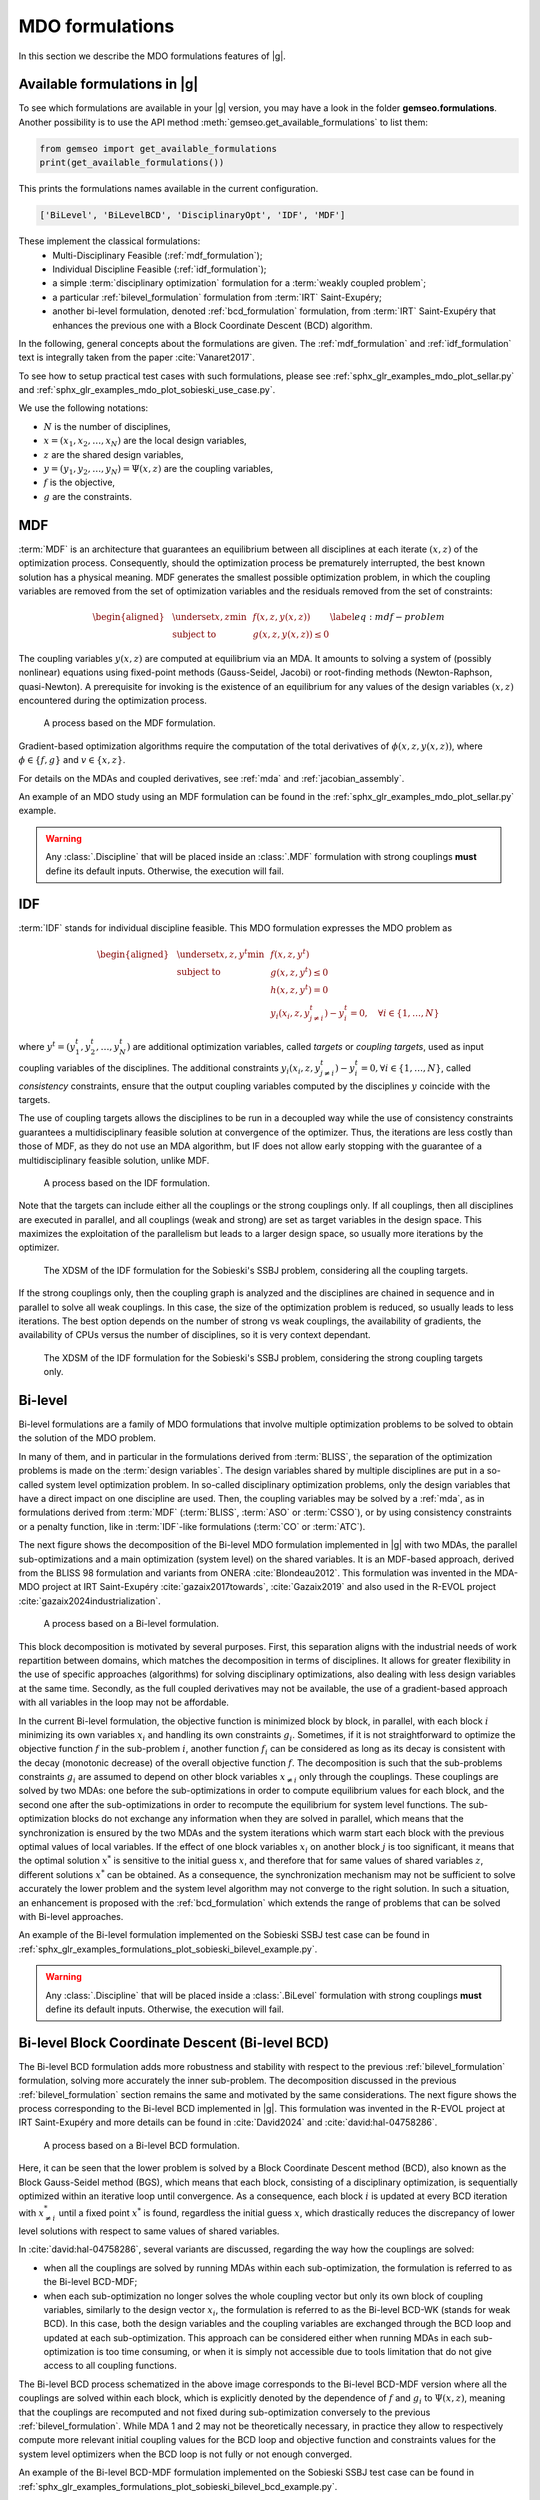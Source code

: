 ..
   Copyright 2021 IRT Saint Exupéry, https://www.irt-saintexupery.com

   This work is licensed under the Creative Commons Attribution-ShareAlike 4.0
   International License. To view a copy of this license, visit
   http://creativecommons.org/licenses/by-sa/4.0/ or send a letter to Creative
   Commons, PO Box 1866, Mountain View, CA 94042, USA.

..
   Contributors:
          :author: Charlie Vanaret, Francois Gallard, Rémi Lafage

.. _mdo_formulations:

MDO formulations
================

In this section we describe the MDO formulations features of |g|.

Available formulations in |g|
-----------------------------------------

To see which formulations are available in your |g| version, you may have a look in the folder **gemseo.formulations**.
Another possibility is to use the API method :meth:`gemseo.get_available_formulations` to list them:

.. code:: python

    from gemseo import get_available_formulations
    print(get_available_formulations())

This prints the formulations names available in the current configuration.

.. code:: bash

    ['BiLevel', 'BiLevelBCD', 'DisciplinaryOpt', 'IDF', 'MDF']

These implement the classical formulations:
    - Multi-Disciplinary Feasible (:ref:`mdf_formulation`);
    - Individual Discipline Feasible (:ref:`idf_formulation`);
    - a simple :term:`disciplinary optimization` formulation for a :term:`weakly coupled problem`;
    - a particular :ref:`bilevel_formulation` formulation from :term:`IRT` Saint-Exupéry;
    - another bi-level formulation, denoted :ref:`bcd_formulation` formulation,
      from :term:`IRT` Saint-Exupéry that enhances the previous one with a
      Block Coordinate Descent (BCD) algorithm.

In the following, general concepts about the formulations are given. The :ref:`mdf_formulation` and :ref:`idf_formulation` text is integrally taken from the paper :cite:`Vanaret2017`.

To see how to setup practical test cases with such formulations, please see
:ref:`sphx_glr_examples_mdo_plot_sellar.py` and :ref:`sphx_glr_examples_mdo_plot_sobieski_use_case.py`.

.. seealso::

   For a review of MDO formulations, see :cite:`MartinsSurvey`.

We use the following notations:

- :math:`N` is the number of disciplines,
- :math:`x=(x_1,x_2,\ldots,x_N)` are the local design variables,
- :math:`z` are the shared design variables,
- :math:`y=(y_1,y_2,\ldots,y_N)=\Psi(x, z)` are the coupling variables,
- :math:`f` is the objective,
- :math:`g` are the constraints.

.. _mdf_formulation:

MDF
---

:term:`MDF` is an architecture that guarantees an equilibrium between all
disciplines at each iterate :math:`(x, z)` of the optimization process.
Consequently, should the optimization process be prematurely
interrupted, the best known solution has a physical meaning. MDF generates
the smallest possible optimization problem, in which the coupling
variables are removed from the set of optimization variables and the
residuals removed from the set of constraints:

.. math::

   \begin{aligned}
   & \underset{x,z}{\text{min}}    & & f(x, z, y(x, z)) \\
   & \text{subject to}             & & g(x, z, y(x, z)) \le 0
   \end{aligned}
   \label{eq:mdf-problem}

The coupling variables :math:`y(x, z)` are computed at equilibrium via
an MDA. It amounts to solving a system of (possibly nonlinear) equations
using fixed-point methods (Gauss-Seidel, Jacobi) or root-finding methods
(Newton-Raphson, quasi-Newton). A prerequisite for invoking is the
existence of an equilibrium for any values of the design variables
:math:`(x, z)` encountered during the optimization process.

.. figure:: /_images/mdo_formulations/MDF_process.png
   :scale: 65 %

   A process based on the MDF formulation.


Gradient-based optimization algorithms require the computation of the
total derivatives of :math:`\phi(x, z, y(x, z))`, where
:math:`\phi \in \{f, g\}` and :math:`v \in \{x,
z\}`.

For details on the MDAs and coupled derivatives, see :ref:`mda` and :ref:`jacobian_assembly`.

An example of an MDO study using an MDF formulation can be found in the :ref:`sphx_glr_examples_mdo_plot_sellar.py`
example.

.. warning::

    Any :class:`.Discipline` that will be placed inside an :class:`.MDF` formulation with strong couplings **must**
    define its default inputs. Otherwise, the execution will fail.

.. _idf_formulation:

IDF
---

:term:`IDF` stands for individual discipline feasible.
This MDO formulation expresses the MDO problem as

.. math::

   \begin{aligned}
   & \underset{x,z,y^t}{\text{min}} & & f(x, z, y^t) \\
   & \text{subject to}     & & g(x, z, y^t) \le 0 \\
   &                       & & h(x, z, y^t) = 0 \\
   &                       & & y_i(x_i, z, y^t_{j \neq i}) - y_i^t = 0,
                               \quad \forall i \in \{1,\ldots, N\}
   \end{aligned}

where :math:`y^t=(y_1^t,y_2^t,\ldots,y_N^t)` are additional optimization variables, called *targets* or *coupling targets*,
used as input coupling variables of the disciplines.
The additional constraints :math:`y_i(x_i, z, y^t_{j \neq i}) - y_i^t = 0, \forall i \in \{1, \ldots, N\}`, called *consistency* constraints,
ensure that the output coupling variables computed by the disciplines :math:`y` coincide with the targets.

The use of coupling targets allows the disciplines to be run in a decoupled way
while the use of consistency constraints guarantees a multidisciplinary feasible solution at convergence of the optimizer.
Thus,
the iterations are less costly than those of MDF, as they do not use an MDA algorithm,
but IF does not allow early stopping with the guarantee of a multidisciplinary feasible solution, unlike MDF.

.. figure:: /_images/mdo_formulations/IDF_process.png
   :scale: 65 %

   A process based on the IDF formulation.

Note that the targets can include either all the couplings or the strong couplings only.
If all couplings,
then all disciplines are executed in parallel,
and all couplings (weak and strong) are set as target variables in the design space.
This maximizes the exploitation of the parallelism but leads to a larger design space,
so usually more iterations by the optimizer.

.. figure:: /_images/mdo_formulations/xdsm_sobieski_idf_all.png
   :scale: 65 %

   The XDSM of the IDF formulation for the Sobieski's SSBJ problem,
   considering all the coupling targets.

If the strong couplings only,
then the coupling graph is analyzed
and the disciplines are chained in sequence and in parallel to solve all weak couplings.
In this case,
the size of the optimization problem is reduced,
so usually leads to less iterations.
The best option depends on the number of strong vs weak couplings,
the availability of gradients,
the availability of CPUs versus the number of disciplines,
so it is very context dependant.

.. figure:: /_images/mdo_formulations/xdsm_sobieski_idf_strong.png
   :scale: 65 %

   The XDSM of the IDF formulation for the Sobieski's SSBJ problem,
   considering the strong coupling targets only.

.. _bilevel_formulation:

Bi-level
--------

Bi-level formulations are a family of MDO formulations that involve multiple optimization problems to
be solved to obtain the solution of the MDO problem.

In many of them, and in particular in the formulations derived from :term:`BLISS`,
the separation of the optimization problems is made on the :term:`design variables`. The
design variables shared by multiple disciplines are put in a so-called system level optimization problem.
In so-called disciplinary
optimization problems, only the design variables that have a direct impact on one discipline are used.
Then, the coupling variables may be solved by a :ref:`mda`, as in formulations derived from :term:`MDF`
(:term:`BLISS`, :term:`ASO` or :term:`CSSO`),
or by using consistency constraints or a penalty function, like in :term:`IDF`-like formulations
(:term:`CO` or :term:`ATC`).

The next figure shows the decomposition of the Bi-level MDO formulation implemented in |g|
with two MDAs,
the parallel sub-optimizations and a main optimization (system level) on the shared variables.
It is an MDF-based approach, derived from the BLISS 98 formulation and variants from ONERA :cite:`Blondeau2012`.
This formulation was invented in the MDA-MDO project at
IRT Saint-Exupéry :cite:`gazaix2017towards`, :cite:`Gazaix2019` and also used in the
R-EVOL project :cite:`gazaix2024industrialization`.

.. figure:: /_images/mdo_formulations/bilevel_process.png
   :scale: 100 %

   A process based on a Bi-level formulation.

This block decomposition is motivated by several purposes. First, this separation aligns
with the industrial needs of work repartition between domains,
which matches the decomposition in terms of disciplines.
It allows for greater flexibility in the use of specific approaches (algorithms) for solving
disciplinary optimizations, also dealing with less design variables at the same time. Secondly,
as the full coupled derivatives may not be available, the use of a gradient-based
approach with all variables in the loop may not be affordable.

In the current Bi-level formulation, the objective function is minimized block by block, in parallel,
with each block :math:`i` minimizing its own variables :math:`x_i`
and handling its own constraints :math:`g_i`.
Sometimes, if it is not straightforward to optimize the objective function :math:`f`
in the sub-problem :math:`i`, another function :math:`f_i` can be considered as long as its decay
is consistent with the decay (monotonic decrease) of the overall objective function :math:`f`.
The decomposition is such that the sub-problems constraints :math:`g_i` are assumed
to depend on other block variables :math:`x_{\neq i}` only through the couplings.
These couplings are solved by two MDAs: one before the sub-optimizations in order
to compute equilibrium values for each block,
and the second one after the sub-optimizations in order to recompute the equilibrium
for system level functions.
The sub-optimization blocks do not exchange any information when they are solved in parallel,
which means that the synchronization is ensured by the two MDAs and the system iterations
which warm start each block with the previous optimal values of local variables.
If the effect of one block variables :math:`x_i` on another block :math:`j` is too significant,
it means that the optimal solution :math:`x^*` is sensitive to the initial guess :math:`x`,
and therefore that for same values of shared variables :math:`z`,
different solutions :math:`x^*` can be obtained. As a consequence, the synchronization mechanism
may not be sufficient to solve accurately the lower problem and the system level algorithm may not converge
to the right solution. In such a situation, an enhancement is proposed with the :ref:`bcd_formulation`
which extends the range of problems that can be solved with Bi-level approaches.

An example of the Bi-level formulation implemented on the Sobieski SSBJ test case
can be found in :ref:`sphx_glr_examples_formulations_plot_sobieski_bilevel_example.py`.

.. warning::

    Any :class:`.Discipline` that will be placed inside a :class:`.BiLevel`
    formulation with strong couplings **must** define its default inputs.
    Otherwise, the execution will fail.

.. _bcd_formulation:

Bi-level Block Coordinate Descent (Bi-level BCD)
---------------------------------------

The Bi-level BCD formulation adds more robustness and stability with respect to the
previous :ref:`bilevel_formulation` formulation, solving more accurately the inner sub-problem.
The decomposition discussed in the previous :ref:`bilevel_formulation` section remains the same
and motivated by the same considerations.
The next figure shows the process corresponding to the Bi-level BCD implemented in |g|.
This formulation was invented in the R-EVOL project at
IRT Saint-Exupéry and more details can be found in :cite:`David2024` and :cite:`david:hal-04758286`.

.. figure:: /_images/mdo_formulations/bcd_process.png
   :scale: 100 %

   A process based on a Bi-level BCD formulation.

Here, it can be seen that the lower problem is solved by a Block Coordinate Descent method (BCD),
also known as the Block Gauss-Seidel method (BGS),
which means that each block,
consisting of a disciplinary optimization,
is sequentially optimized
within an iterative loop until convergence. As a consequence, each block :math:`i` is updated
at every BCD iteration with :math:`x_{\neq i}^*` until a fixed point :math:`x^*` is found,
regardless the initial guess :math:`x`, which drastically reduces the discrepancy of lower level
solutions with respect to same values of shared variables.

In :cite:`david:hal-04758286`, several variants are discussed,
regarding the way how the couplings are solved:

- when all the couplings are solved by running MDAs within each sub-optimization,
  the formulation is referred to as the Bi-level BCD-MDF;
- when each sub-optimization no longer solves the whole coupling vector but only
  its own block of coupling variables, similarly to the design vector :math:`x_i`,
  the formulation is referred to as the Bi-level BCD-WK (stands for weak BCD).
  In this case, both the design variables and the coupling variables are exchanged
  through the BCD loop and updated at each sub-optimization.
  This approach can be considered either when running MDAs in each sub-optimization is
  too time consuming, or when it is simply not accessible due to tools limitation
  that do not give access to all coupling functions.

The Bi-level BCD process schematized in the above image corresponds to
the Bi-level BCD-MDF version where all the couplings are solved within each block,
which is explicitly denoted by the dependence of :math:`f` and :math:`g_i` to
:math:`\Psi(x, z)`, meaning that the couplings are recomputed and not fixed
during sub-optimization conversely to the previous :ref:`bilevel_formulation`.
While MDA 1 and 2 may not be theoretically necessary,
in practice they allow to respectively compute more relevant initial
coupling values for the BCD loop and objective function and constraints values for the system level optimizers
when the BCD loop is not fully or not enough converged.

An example of the Bi-level BCD-MDF formulation implemented on the Sobieski SSBJ test case
can be found in :ref:`sphx_glr_examples_formulations_plot_sobieski_bilevel_bcd_example.py`.

.. _xdsm:

XDSM visualization
------------------

|g| allows to visualize a given MDO scenario/formulation as an :term:`XDSM` diagram (see :cite:`Lambe2012`) in a web browser.
The figure below shows an example of such visualization.

.. figure:: /_images/bilevel_ssbj.png
   :scale: 80 %

   An XDSM visualization generated with |g|.

The rendering is handled by the visualization library `XDSMjs <https://github.com/OneraHub/XDSMjs>`_.
|g| provides a utility class :class:`.XDSMizer` to export the given MDO scenario as a suitable
input json file for this visualization library.

Features
^^^^^^^^

XDSM visualization shows:

* dataflow between disciplines (connections between disciplines as list of variables)
* optimization problem display (click on optimizer box)
* workflow animation (top-left contol buttons trigger either automatic or step-by-step mode)

.. only:: html

   Those features are illustrated by the animated gif below.

   .. figure:: /_images/xdsmjs_demo.gif

      |g| XDSM visualization of the Sobiesky example solved with MDF formulation.

Installation
^^^^^^^^^^^^

From |g| v1.4, the manual installation of XDSMjs is not required, since a Python package
is now available. Also, a self contained web page can be generated.

Usage
^^^^^

Then within your Python script, given your ``scenario`` object, you can generate the XDSM json file
with the following code:

.. code:: python

    scenario.xdsmize(show_html=True)


If ``save_html`` (default ``True``), will generate a self contained HTML file, that can be automatically open using the option ``show_html=True``.
If ``save_json`` is True, it will generate a `XDSMjs <https://github.com/OneraHub/XDSMjs>`_ input file :ref:`xdsm` (legacy behavior).
If ``save_pdf=True`` (default ``False``), a LaTex PDF is generated.

You should observe the XDSM diagram related to your MDO scenario.
